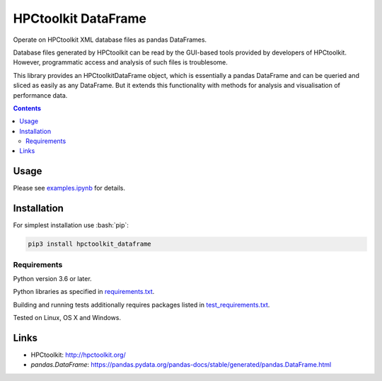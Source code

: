 .. role:: bash(code)
    :language: bash

.. role:: python(code)
    :language: python


====================
HPCtoolkit DataFrame
====================

Operate on HPCtoolkit XML database files as pandas DataFrames.

.. image:: https://img.shields.io/pypi/v/hpctoolkit_dataframe.svg
    :target: https://pypi.org/project/hpctoolkit_dataframe
    :alt: package version from PyPI

.. image:: https://travis-ci.com/mbdevpl/hpctoolkit_dataframe.svg?branch=master
    :target: https://travis-ci.com/mbdevpl/hpctoolkit_dataframe
    :alt: build status from Travis CI

.. image:: https://ci.appveyor.com/api/projects/status/github/mbdevpl/hpctoolkit_dataframe?svg=true
    :target: https://ci.appveyor.com/project/mbdevpl/hpctoolkit-dataframe
    :alt: build status from AppVeyor

.. image:: https://codecov.io/gh/mbdevpl/hpctoolkit_dataframe/branch/master/graph/badge.svg
    :target: https://codecov.io/gh/mbdevpl/hpctoolkit_dataframe
    :alt: test coverage from Codecov

.. image:: https://img.shields.io/github/license/mbdevpl/hpctoolkit_dataframe.svg
    :target: https://github.com/mbdevpl/hpctoolkit_dataframe/blob/master/NOTICE
    :alt: license

Database files generated by HPCtoolkit can be read by the GUI-based tools provided by developers of
HPCtoolkit. However, programmatic access and analysis of such files is troublesome.

This library provides an HPCtoolkitDataFrame object, which is essentially a pandas DataFrame
and can be queried and sliced as easily as any DataFrame. But it extends this functionality with
methods for analysis and visualisation of performance data.

.. contents::
    :backlinks: none


Usage
=====

Please see `<examples.ipynb>`_ for details.


Installation
============

For simplest installation use :bash:`pip`:

.. code:: bash

    pip3 install hpctoolkit_dataframe


Requirements
------------

Python version 3.6 or later.

Python libraries as specified in `<requirements.txt>`_.

Building and running tests additionally requires packages listed in `<test_requirements.txt>`_.

Tested on Linux, OS X and Windows.


Links
=====

-   HPCtoolkit: http://hpctoolkit.org/

-   `pandas.DataFrame`: https://pandas.pydata.org/pandas-docs/stable/generated/pandas.DataFrame.html
